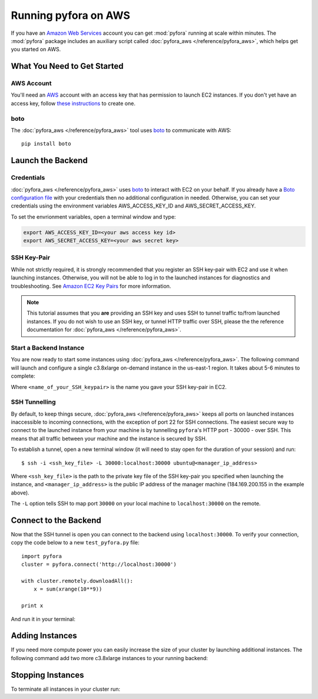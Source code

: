 Running pyfora on AWS
======================

If you have an `Amazon Web Services`_ account you can get :mod:`pyfora` running at scale within minutes.
The :mod:`pyfora` package includes an auxiliary script called :doc:`pyfora_aws </reference/pyfora_aws>`, which helps
get you started on AWS.


What You Need to Get Started
----------------------------


AWS Account
^^^^^^^^^^^
You'll need an AWS_ account with an access key that has permission to launch EC2 instances.
If you don't yet have an access key, follow `these instructions`_ to create one.


.. _these instructions: https://aws.amazon.com/developers/access-keys/


boto
^^^^^^

The :doc:`pyfora_aws </reference/pyfora_aws>` tool uses boto_ to communicate with AWS::

    pip install boto


Launch the Backend
------------------

Credentials
^^^^^^^^^^^

:doc:`pyfora_aws </reference/pyfora_aws>` uses boto_ to interact with EC2 on your behalf.
If you already have a `Boto configuration file`_ with your credentials then no additional configuration in needed.
Otherwise, you can set your credentials using the environment variables AWS_ACCESS_KEY_ID and AWS_SECRET_ACCESS_KEY.

To set the envrionment variables, open a terminal window and type:

.. sourcecode:: bash

        export AWS_ACCESS_KEY_ID=<your aws access key id>
        export AWS_SECRET_ACCESS_KEY=<your aws secret key>


SSH Key-Pair
^^^^^^^^^^^^

While not strictly required, it is strongly recommended that you register an SSH key-pair with EC2
and use it when launching instances. Otherwise, you will not be able to log in to the launched 
instances for diagnostics and troubleshooting.  See `Amazon EC2 Key Pairs`_ for more information.

.. note::
    This tutorial assumes that you **are** providing an SSH key and uses SSH to tunnel traffic to/from
    launched instances. If you do not wish to use an SSH key, or tunnel HTTP traffic over SSH, please the
    the reference documentation for :doc:`pyfora_aws </reference/pyfora_aws>`.


Start a Backend Instance
^^^^^^^^^^^^^^^^^^^^^^^^

You are now ready to start some instances using :doc:`pyfora_aws </reference/pyfora_aws>`.
The following command will launch and configure a single c3.8xlarge on-demand instance in the
us-east-1 region. It takes about 5-6 minutes to complete:

.. code-block:: bash
    :emphasize-lines: 1

        $ pyfora_aws start --ssh-keyname <name_of_your_SSH_keypair>

        Launching manager instance:
        Mon Mar  7 10:24:42 2016 -- i-4aef5b89: pending /
        Done

        Manager instance started:

            i-4aef5b89 | 184.169.200.155 | running | manager

        To tunnel the pyfora HTTP port (30000) over ssh, run the following command:
            ssh -i <ssh_key_file> -L 30000:localhost:30000 ubuntu@184.169.200.155

        Waiting for services:

        Mon Mar  7 10:26:20 2016 -- Instance:i-4aef5b89: installing dependencies -
        Mon Mar  7 10:29:10 2016 -- Instance:i-4aef5b89: installing docker 1.9 -
        Mon Mar  7 10:30:28 2016 -- Instance:i-4aef5b89: pulling docker image -
        Mon Mar  7 10:30:51 2016 -- Instance:i-4aef5b89: launching service -
        Mon Mar  7 10:30:52 2016 -- Instance:i-4aef5b89: ready
        Done

Where ``<name_of_your_SSH_keypair>`` is the name you gave your SSH key-pair in EC2.



SSH Tunnelling
^^^^^^^^^^^^^^

By default, to keep things secure, :doc:`pyfora_aws </reference/pyfora_aws>` keeps all ports on launched instances
inaccessible to incoming connections, with the exception of port 22 for SSH connections.
The easiest secure way to connect to the launched instance from your machine is by tunnelling ``pyfora``'s
HTTP port - 30000 - over SSH. This means that all traffic between your machine and the instance is
secured by SSH.

To establish a tunnel, open a new terminal window (it will need to stay open for the duration of your
session) and run::

        $ ssh -i <ssh_key_file> -L 30000:localhost:30000 ubuntu@<manager_ip_address>

Where ``<ssh_key_file>`` is the path to the private key file of the SSH key-pair you specified when
launching the instance, and ``<manager_ip_address>`` is the public IP address of the manager machine
(184.169.200.155 in the example above).

The ``-L`` option tells SSH to map port ``30000`` on your local machine to ``localhost:30000`` on
the remote.


Connect to the Backend
-------------------------

Now that the SSH tunnel is open you can connect to the backend using ``localhost:30000``.
To verify your connection, copy the code below to a new ``test_pyfora.py`` file::


    import pyfora
    cluster = pyfora.connect('http://localhost:30000')

    with cluster.remotely.downloadAll():
        x = sum(xrange(10**9))

    print x


And run it in your terminal:

.. code-block:: bash
    :emphasize-lines: 1

    $ python test_pyfora.py
    499999999500000000


Adding Instances
----------------

If you need more compute power you can easily increase the size of your cluster by launching additional
instances. The following command add two more c3.8xlarge instances to your running backend:

.. code-block:: bash
    :emphasize-lines: 1

    $ pyfora_aws add -n 2
    Tue Mar  7 10:52:57 2016 -- pending (2) /
    Tue Mar  7 10:53:04 2016 -- running (1), pending (1) \
    Done

    Workers started:
        i-3c9324ff | 54.219.34.156 | running | worker
        i-149225d7 | 54.219.31.180 | running | worker

    Waiting for services:

    Tue Mar  7 10:54:20 2016 -- installing dependencies (2) -
    Tue Mar  7 10:54:37 2016 -- installing dependencies (1), installing docker 1.9 (1) \
    Tue Mar  7 10:57:09 2016 -- installing docker 1.9 (2) \
    Tue Mar  7 10:58:04 2016 -- installing docker 1.9 (1), pulling docker image (1) /
    Tue Mar  7 10:58:37 2016 -- pulling docker image (2) -
    Tue Mar  7 10:58:41 2016 -- launching service (1), pulling docker image (1) /
    Tue Mar  7 11:00:01 2016 -- ready (1), pulling docker image (1) -
    Tue Mar  7 11:00:17 2016 -- ready (1), launching service (1) |
    Tue Mar  7 11:00:18 2016 -- ready (2)
    Done


Stopping Instances
------------------

To terminate all instances in your cluster run:

.. code-block:: bash
    :emphasize-lines: 1

    $ pyfora_aws stop --terminate
    Terminating 3 instances:
        i-3c9324ff | 54.219.34.156 | running | worker
        i-799423ba | 54.176.73.201 | running | manager
        i-149225d7 | 54.219.31.180 | running | worker




.. _Amazon Web Services: https://aws.amazon.com/
.. _AWS: https://aws.amazon.com/
.. _Amazon EC2 Key Pairs: http://docs.aws.amazon.com/AWSEC2/latest/UserGuide/ec2-key-pairs.html

.. _boto: http://boto.cloudhackers.com/en/latest/index.html
.. _Boto configuration file: http://boto.readthedocs.org/en/latest/boto_config_tut.html
